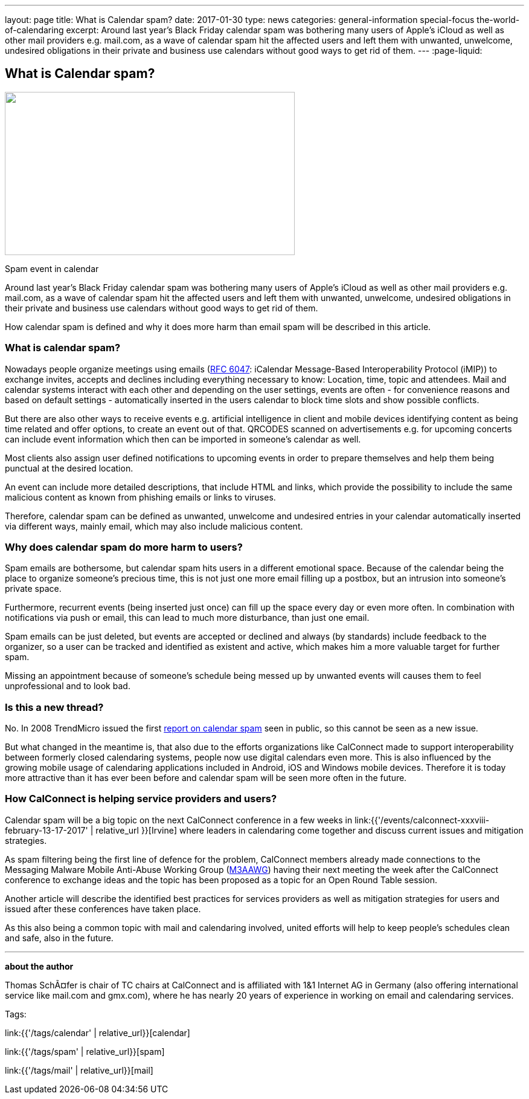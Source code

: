 ---
layout: page
title: What is Calendar spam?
date: 2017-01-30
type: news
categories: general-information special-focus the-world-of-calendaring
excerpt: Around last year's Black Friday calendar spam was bothering many users of Apple's iCloud as well as other mail providers e.g. mail.com, as a wave of calendar spam hit the affected users and left them with unwanted, unwelcome, undesired obligations in their private and business use calendars without good ways to get rid of them.
---
:page-liquid:

== What is Calendar spam?

image::link:{{'/assets/images/CalendarSpam_iPhone.PNG' | relative_url}}["",480,270]

Spam event in calendar

Around last year's Black Friday calendar spam was bothering many users of Apple's iCloud as well as other mail providers e.g. mail.com, as a wave of calendar spam hit the affected users and left them with unwanted, unwelcome, undesired obligations in their private and business use calendars without good ways to get rid of them.

How calendar spam is defined and why it does more harm than email spam will be described in this article.

=== *What is calendar spam?*

Nowadays people organize meetings using emails (https://tools.ietf.org/html/rfc6047[RFC 6047]: iCalendar Message-Based Interoperability Protocol (iMIP)) to exchange invites, accepts and declines including everything necessary to know: Location, time, topic and attendees. Mail and calendar systems interact with each other and depending on the user settings, events are often - for convenience reasons and based on default settings - automatically inserted in the users calendar to block time slots and show possible conflicts.

But there are also other ways to receive events e.g. artificial intelligence in client and mobile devices identifying content as being time related and offer options, to create an event out of that. QRCODES scanned on advertisements e.g. for upcoming concerts can include event information which then can be imported in someone's calendar as well.

Most clients also assign user defined notifications to upcoming events in order to prepare themselves and help them being punctual at the desired location.

An event can include more detailed descriptions, that include HTML and links, which provide the possibility to include the same malicious content as known from phishing emails or links to viruses.

Therefore, calendar spam can be defined as unwanted, unwelcome and undesired entries in your calendar automatically inserted via different ways, mainly email, which may also include malicious content.

=== *Why does calendar spam do more harm to users?*

Spam emails are bothersome, but calendar spam hits users in a different emotional space. Because of the calendar being the place to organize someone's precious time, this is not just one more email filling up a postbox, but an intrusion into someone's private space.

Furthermore, recurrent events (being inserted just once) can fill up the space every day or even more often. In combination with notifications via push or email, this can lead to much more disturbance, than just one email.

Spam emails can be just deleted, but events are accepted or declined and always (by standards) include feedback to the organizer, so a user can be tracked and identified as existent and active, which makes him a more valuable target for further spam.

Missing an appointment because of someone's schedule being messed up by unwanted events will causes them to feel unprofessional and to look bad.

=== *Is this a new thread?*

No. In 2008 TrendMicro issued the first http://blog.trendmicro.com/trendlabs-security-intelligence/new-spam-twist-meeting-invitation-spam/[report on calendar spam] seen in public, so this cannot be seen as a new issue.

But what changed in the meantime is, that also due to the efforts organizations like CalConnect made to support interoperability between formerly closed calendaring systems, people now use digital calendars even more. This is also influenced by the growing mobile usage of calendaring applications included in Android, iOS and Windows mobile devices. Therefore it is today more attractive than it has ever been before and calendar spam will be seen more often in the future.

=== *How CalConnect is helping service providers and users?*

Calendar spam will be a big topic on the next CalConnect conference in a few weeks in link:{{'/events/calconnect-xxxviii-february-13-17-2017' | relative_url }}[Irvine] where leaders in calendaring come together and discuss current issues and mitigation strategies.

As spam filtering being the first line of defence for the problem, CalConnect members already made connections to the Messaging Malware Mobile Anti-Abuse Working Group (https://www.m3aawg.org/[M3AAWG]) having their next meeting the week after the CalConnect conference to exchange ideas and the topic has been proposed as a topic for an Open Round Table session.

Another article will describe the identified best practices for services providers as well as mitigation strategies for users and issued after these conferences have taken place.

As this also being a common topic with mail and calendaring involved, united efforts will help to keep people's schedules clean and safe, also in the future.

* * *

*about the author*

Thomas SchÃ¤fer is chair of TC chairs at CalConnect and is affiliated with 1&1 Internet AG in Germany (also offering international service like mail.com and gmx.com), where he has nearly 20 years of experience in working on email and calendaring services.


Tags:

link:{{'/tags/calendar' | relative_url}}[calendar]

link:{{'/tags/spam' | relative_url}}[spam]

link:{{'/tags/mail' | relative_url}}[mail]

